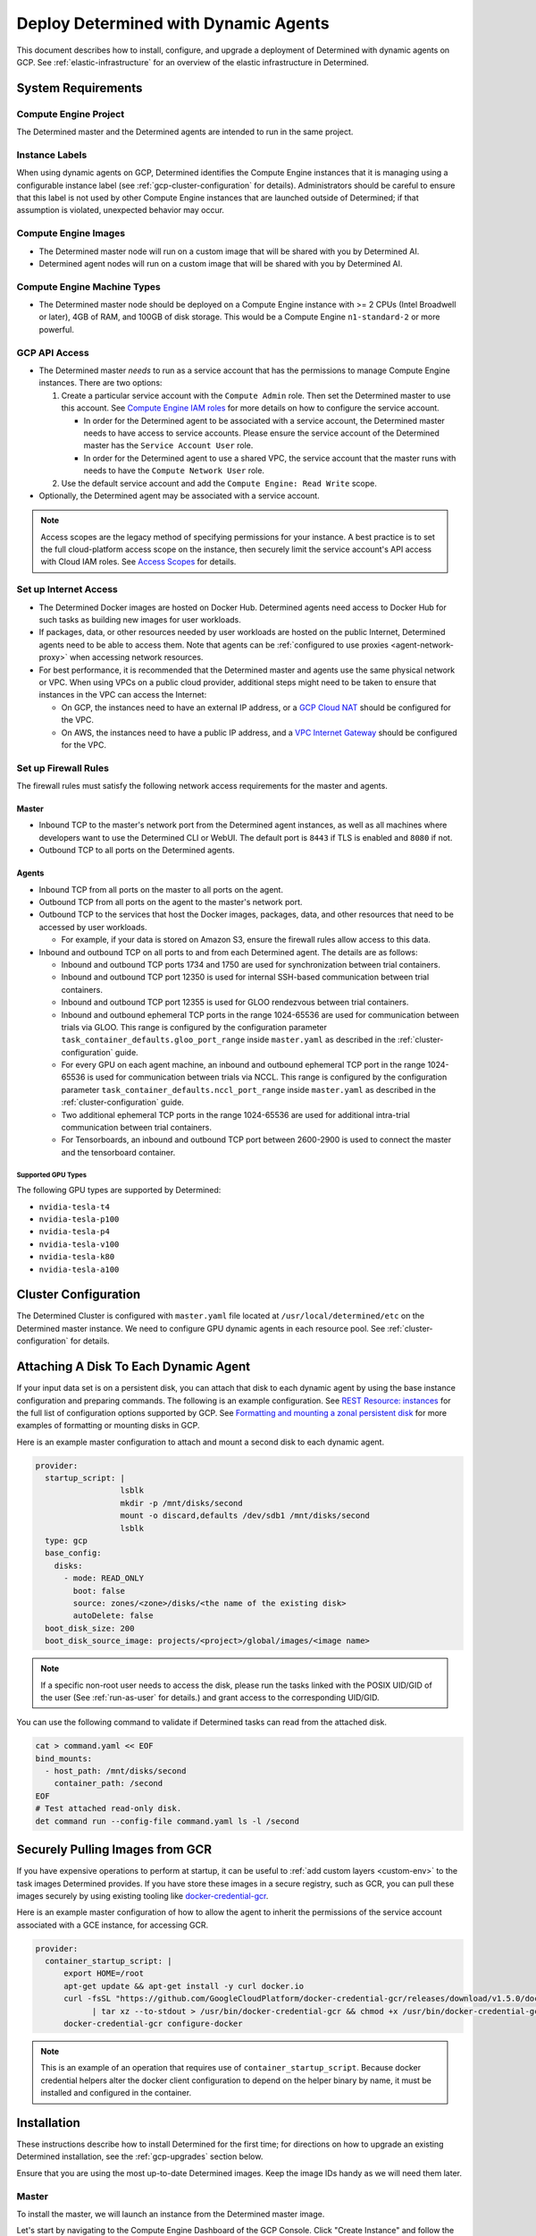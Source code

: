 .. _dynamic-agents-gcp:

#######################################
 Deploy Determined with Dynamic Agents
#######################################

This document describes how to install, configure, and upgrade a deployment of Determined with
dynamic agents on GCP. See :ref:`elastic-infrastructure` for an overview of the elastic
infrastructure in Determined.

*********************
 System Requirements
*********************

Compute Engine Project
======================

The Determined master and the Determined agents are intended to run in the same project.

Instance Labels
===============

When using dynamic agents on GCP, Determined identifies the Compute Engine instances that it is
managing using a configurable instance label (see :ref:`gcp-cluster-configuration` for details).
Administrators should be careful to ensure that this label is not used by other Compute Engine
instances that are launched outside of Determined; if that assumption is violated, unexpected
behavior may occur.

Compute Engine Images
=====================

-  The Determined master node will run on a custom image that will be shared with you by Determined
   AI.
-  Determined agent nodes will run on a custom image that will be shared with you by Determined AI.

Compute Engine Machine Types
============================

-  The Determined master node should be deployed on a Compute Engine instance with >= 2 CPUs (Intel
   Broadwell or later), 4GB of RAM, and 100GB of disk storage. This would be a Compute Engine
   ``n1-standard-2`` or more powerful.

.. _gcp-api-access:

GCP API Access
==============

-  The Determined master *needs* to run as a service account that has the permissions to manage
   Compute Engine instances. There are two options:

   #. Create a particular service account with the ``Compute Admin`` role. Then set the Determined
      master to use this account. See `Compute Engine IAM roles
      <https://cloud.google.com/compute/docs/access/iam>`__ for more details on how to configure the
      service account.

      -  In order for the Determined agent to be associated with a service account, the Determined
         master needs to have access to service accounts. Please ensure the service account of the
         Determined master has the ``Service Account User`` role.

      -  In order for the Determined agent to use a shared VPC, the service account that the master
         runs with needs to have the ``Compute Network User`` role.

   #. Use the default service account and add the ``Compute Engine: Read Write`` scope.

-  Optionally, the Determined agent may be associated with a service account.

.. note::

   Access scopes are the legacy method of specifying permissions for your instance. A best practice
   is to set the full cloud-platform access scope on the instance, then securely limit the service
   account's API access with Cloud IAM roles. See `Access Scopes
   <https://cloud.google.com/compute/docs/access/service-accounts#accesscopesiam>`__ for details.

.. _gcp-network-requirements:

Set up Internet Access
======================

-  The Determined Docker images are hosted on Docker Hub. Determined agents need access to Docker
   Hub for such tasks as building new images for user workloads.

-  If packages, data, or other resources needed by user workloads are hosted on the public Internet,
   Determined agents need to be able to access them. Note that agents can be :ref:`configured
   to use proxies <agent-network-proxy>` when accessing network resources.

-  For best performance, it is recommended that the Determined master and agents use the same physical
   network or VPC. When using VPCs on a public cloud provider, additional steps might need to be taken to ensure that instances in the VPC can access the Internet:

   -  On GCP, the instances need to have an external IP address, or a `GCP Cloud NAT
      <https://cloud.google.com/nat/docs/overview>`_ should be configured for the VPC.

   -  On AWS, the instances need to have a public IP address, and a `VPC Internet Gateway
      <https://docs.aws.amazon.com/vpc/latest/userguide/VPC_Internet_Gateway.html>`_ should be
      configured for the VPC.

Set up Firewall Rules
=====================

The firewall rules must satisfy the following network access requirements for the master and agents.

Master
^^^^^^

-  Inbound TCP to the master's network port from the Determined agent instances, as well as all
   machines where developers want to use the Determined CLI or WebUI. The default port is ``8443``
   if TLS is enabled and ``8080`` if not.

-  Outbound TCP to all ports on the Determined agents.

Agents
^^^^^^

-  Inbound TCP from all ports on the master to all ports on the agent.

-  Outbound TCP from all ports on the agent to the master's network port.

-  Outbound TCP to the services that host the Docker images, packages, data, and other resources
   that need to be accessed by user workloads.

   -  For example, if your data is stored on Amazon S3, ensure the firewall rules allow access to
      this data.

-  Inbound and outbound TCP on all ports to and from each Determined agent. The details are as
   follows:

   -  Inbound and outbound TCP ports 1734 and 1750 are used for synchronization between trial
      containers.

   -  Inbound and outbound TCP port 12350 is used for internal SSH-based communication between trial
      containers.

   -  Inbound and outbound TCP port 12355 is used for GLOO rendezvous between trial containers.

   -  Inbound and outbound ephemeral TCP ports in the range 1024-65536 are used for communication
      between trials via GLOO. This range is configured by the configuration parameter
      ``task_container_defaults.gloo_port_range`` inside ``master.yaml`` as described in the
      :ref:`cluster-configuration` guide.

   -  For every GPU on each agent machine, an inbound and outbound ephemeral TCP port in the range
      1024-65536 is used for communication between trials via NCCL. This range is configured by the
      configuration parameter ``task_container_defaults.nccl_port_range`` inside ``master.yaml`` as
      described in the :ref:`cluster-configuration` guide.

   -  Two additional ephemeral TCP ports in the range 1024-65536 are used for additional intra-trial
      communication between trial containers.

   -  For Tensorboards, an inbound and outbound TCP port between 2600-2900 is used to connect the
      master and the tensorboard container.

.. _gcp-gpu-requirements:

Supported GPU Types
-------------------

The following GPU types are supported by Determined:

-  ``nvidia-tesla-t4``
-  ``nvidia-tesla-p100``
-  ``nvidia-tesla-p4``
-  ``nvidia-tesla-v100``
-  ``nvidia-tesla-k80``
-  ``nvidia-tesla-a100``

.. _gcp-cluster-configuration:

***********************
 Cluster Configuration
***********************

The Determined Cluster is configured with ``master.yaml`` file located at
``/usr/local/determined/etc`` on the Determined master instance. We need to configure GPU dynamic
agents in each resource pool. See :ref:`cluster-configuration` for details.

.. _gcp-attach-disk:

****************************************
 Attaching A Disk To Each Dynamic Agent
****************************************

If your input data set is on a persistent disk, you can attach that disk to each dynamic agent by
using the base instance configuration and preparing commands. The following is an example
configuration. See `REST Resource: instances
<https://cloud.google.com/compute/docs/reference/rest/v1/instances/insert>`__ for the full list of
configuration options supported by GCP. See `Formatting and mounting a zonal persistent disk
<https://cloud.google.com/compute/docs/disks/add-persistent-disk#formatting>`__ for more examples of
formatting or mounting disks in GCP.

Here is an example master configuration to attach and mount a second disk to each dynamic agent.

.. code:: yaml

   provider:
     startup_script: |
                     lsblk
                     mkdir -p /mnt/disks/second
                     mount -o discard,defaults /dev/sdb1 /mnt/disks/second
                     lsblk
     type: gcp
     base_config:
       disks:
         - mode: READ_ONLY
           boot: false
           source: zones/<zone>/disks/<the name of the existing disk>
           autoDelete: false
     boot_disk_size: 200
     boot_disk_source_image: projects/<project>/global/images/<image name>

.. note::

   If a specific non-root user needs to access the disk, please run the tasks linked with the POSIX
   UID/GID of the user (See :ref:`run-as-user` for details.) and grant access to the corresponding
   UID/GID.

You can use the following command to validate if Determined tasks can read from the attached disk.

.. code::

   cat > command.yaml << EOF
   bind_mounts:
     - host_path: /mnt/disks/second
       container_path: /second
   EOF
   # Test attached read-only disk.
   det command run --config-file command.yaml ls -l /second

.. _gcp-pull-gcr:

**********************************
 Securely Pulling Images from GCR
**********************************

If you have expensive operations to perform at startup, it can be useful to :ref:`add custom layers
<custom-env>` to the task images Determined provides. If you have store these images in a secure
registry, such as GCR, you can pull these images securely by using existing tooling like
`docker-credential-gcr <https://github.com/GoogleCloudPlatform/docker-credential-gcr>`__.

Here is an example master configuration of how to allow the agent to inherit the permissions of the
service account associated with a GCE instance, for accessing GCR.

.. code:: yaml

   provider:
     container_startup_script: |
         export HOME=/root
         apt-get update && apt-get install -y curl docker.io
         curl -fsSL "https://github.com/GoogleCloudPlatform/docker-credential-gcr/releases/download/v1.5.0/docker-credential-gcr_linux_amd64-1.5.0.tar.gz" \
               | tar xz --to-stdout > /usr/bin/docker-credential-gcr && chmod +x /usr/bin/docker-credential-gcr
         docker-credential-gcr configure-docker

.. note::

   This is an example of an operation that requires use of ``container_startup_script``. Because
   docker credential helpers alter the docker client configuration to depend on the helper binary by
   name, it must be installed and configured in the container.

**************
 Installation
**************

These instructions describe how to install Determined for the first time; for directions on how to
upgrade an existing Determined installation, see the :ref:`gcp-upgrades` section below.

Ensure that you are using the most up-to-date Determined images. Keep the image IDs handy as we will
need them later.

Master
======

To install the master, we will launch an instance from the Determined master image.

Let's start by navigating to the Compute Engine Dashboard of the GCP Console. Click "Create
Instance" and follow the instructions below:

#. Choose Machine Type: we recommend a ``n1-standard-2`` or more powerful.

#. Configure Boot Disk:

   #. Choose Boot Disk Image: find the Determined master image in "Images" and click "Select".

   #. Set Boot Disk Size: set ``Size`` to be at least 100GB. If you have a previous Determined
      installation that you are upgrading, you want to use the snapshot or existing disk. This disk
      will be used to store all your experiment metadata and checkpoints.

#. Configure Identity and API access: choose the ``service account`` according to
   :ref:`gcp-api-access`.

#. Configure Firewalls: choose or create a security group according to these
   :ref:`gcp-network-requirements`. Check off ``Allow HTTP traffic``.

#. Review and launch the instance.

#. SSH into the Determined master and edit the config at ``/usr/local/determined/etc/master.yaml``
   according to the guide on :ref:`cluster-configuration`.

#. Start the Determined master by entering ``make -C /usr/local/determined enable-master`` into the
   terminal.

Agent
=====

There is no installation needed for the agent. The Determined master will dynamically launch
Determined agent instances based on the :ref:`cluster-configuration`.

.. _gcp-upgrades:

**********
 Upgrades
**********

Upgrading an existing Determined installation with dynamic agents on GCP requires the same steps as
an installation without dynamic agents. See :ref:`upgrades`.
